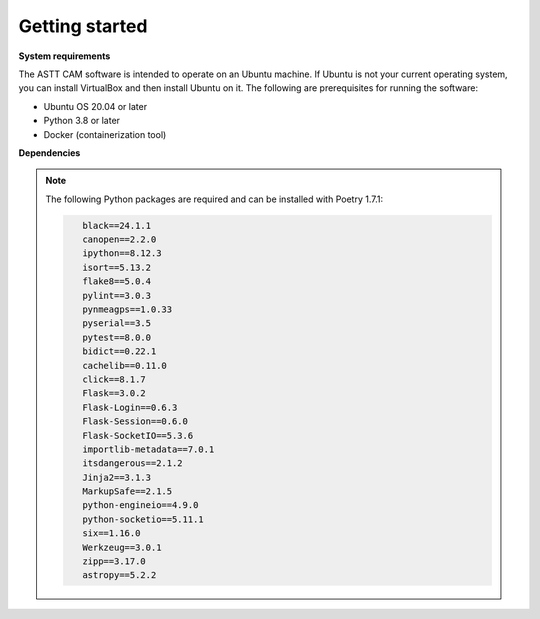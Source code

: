 Getting started
===============

**System requirements**

The ASTT CAM software is intended to operate on an Ubuntu machine. 
If Ubuntu is not your current operating system, 
you can install VirtualBox and then install Ubuntu on it. 
The following are prerequisites for running the software:

- Ubuntu OS 20.04 or later
- Python 3.8 or later
- Docker (containerization tool)

**Dependencies**

.. note:: The following Python packages are required and can be installed with Poetry 1.7.1:

   .. code-block:: none
      :class: warning

         black==24.1.1
         canopen==2.2.0
         ipython==8.12.3
         isort==5.13.2
         flake8==5.0.4
         pylint==3.0.3
         pynmeagps==1.0.33
         pyserial==3.5
         pytest==8.0.0
         bidict==0.22.1
         cachelib==0.11.0
         click==8.1.7
         Flask==3.0.2
         Flask-Login==0.6.3
         Flask-Session==0.6.0
         Flask-SocketIO==5.3.6
         importlib-metadata==7.0.1
         itsdangerous==2.1.2
         Jinja2==3.1.3
         MarkupSafe==2.1.5
         python-engineio==4.9.0
         python-socketio==5.11.1
         six==1.16.0
         Werkzeug==3.0.1
         zipp==3.17.0
         astropy==5.2.2
